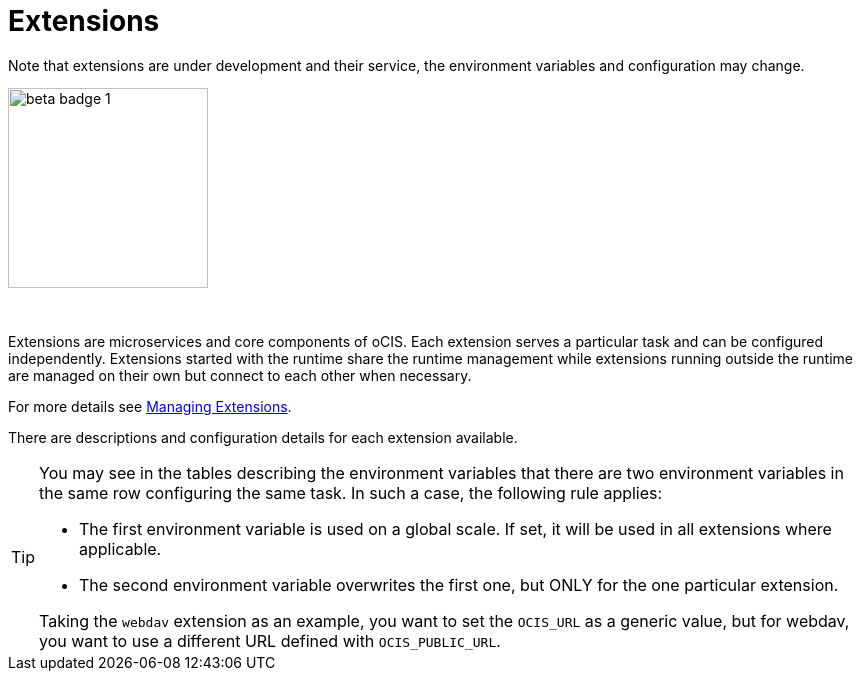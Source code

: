= Extensions
:toc: right

:description: Extensions are microservices and core components of oCIS. Each extension serves a particular task and can be configured independently. Extensions started with the runtime share the runtime management while extensions running outside the runtime are managed on their own but connect to each other when necessary.

Note that extensions are under development and their service, the environment variables and configuration may change.

image::root/beta-badge-1.svg[width=200]

{empty} +

{description}

For more details see xref:deployment/general/general-info.adoc#managing-extensions[Managing Extensions].

There are descriptions and configuration details for each extension available.

[TIP]
====
You may see in the tables describing the environment variables that there are two environment variables in the same row configuring the same task. In such a case, the following rule applies:

* The first environment variable is used on a global scale. If set, it will be used in all extensions where applicable.
* The second environment variable overwrites the first one, but ONLY for the one particular extension.

Taking the `webdav` extension as an example, you want to set the `OCIS_URL` as a generic value, but for webdav, you want to use a different URL defined with `OCIS_PUBLIC_URL`.
====
